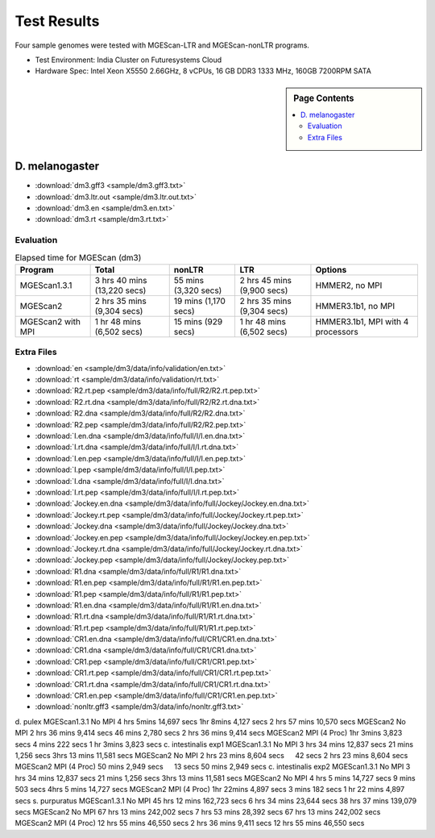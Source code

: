 Test Results
===============================================================================

Four sample genomes were tested with MGEScan-LTR and MGEScan-nonLTR programs.

* Test Environment: India Cluster on Futuresystems Cloud
* Hardware Spec: Intel Xeon X5550 2.66GHz, 8 vCPUs, 16 GB DDR3 1333 MHz,
  160GB 7200RPM SATA

.. sidebar:: Page Contents

   .. contents::
         :local:

D. melanogaster
-------------------------------------------------------------------------------

* :download:`dm3.gff3 <sample/dm3.gff3.txt>`
* :download:`dm3.ltr.out <sample/dm3.ltr.out.txt>`
* :download:`dm3.en <sample/dm3.en.txt>`
* :download:`dm3.rt <sample/dm3.rt.txt>`

Evaluation
^^^^^^^^^^^^^^^^^^^^^^^^^^^^^^^^^^^^^^^^^^^^^^^^^^^^^^^^^^^^^^^^^^^^^^^^^^^^^^^

.. list-table:: Elapsed time for MGEScan (dm3)
   :header-rows: 1

   * - Program
     - Total
     - nonLTR
     - LTR
     - Options
   * - MGEScan1.3.1
     - 3 hrs 40 mins (13,220 secs)
     - 55 mins (3,320 secs)
     - 2 hrs 45 mins  (9,900 secs)
     - HMMER2, no MPI
   * - MGEScan2
     - 2 hrs 35 mins (9,304 secs)
     - 19 mins (1,170 secs)
     - 2 hrs 35 mins (9,304 secs)
     - HMMER3.1b1, no MPI
   * - MGEScan2 with MPI
     - 1 hr 48 mins (6,502 secs)
     - 15 mins (929 secs)
     - 1 hr 48 mins (6,502 secs)
     - HMMER3.1b1, MPI with 4 processors


Extra Files
^^^^^^^^^^^^^^^^^^^^^^^^^^^^^^^^^^^^^^^^^^^^^^^^^^^^^^^^^^^^^^^^^^^^^^^^^^^^^^^

* :download:`en <sample/dm3/data/info/validation/en.txt>`
* :download:`rt <sample/dm3/data/info/validation/rt.txt>`
* :download:`R2.rt.pep <sample/dm3/data/info/full/R2/R2.rt.pep.txt>`
* :download:`R2.rt.dna <sample/dm3/data/info/full/R2/R2.rt.dna.txt>`
* :download:`R2.dna <sample/dm3/data/info/full/R2/R2.dna.txt>`
* :download:`R2.pep <sample/dm3/data/info/full/R2/R2.pep.txt>`
* :download:`I.en.dna <sample/dm3/data/info/full/I/I.en.dna.txt>`
* :download:`I.rt.dna <sample/dm3/data/info/full/I/I.rt.dna.txt>`
* :download:`I.en.pep <sample/dm3/data/info/full/I/I.en.pep.txt>`
* :download:`I.pep <sample/dm3/data/info/full/I/I.pep.txt>`
* :download:`I.dna <sample/dm3/data/info/full/I/I.dna.txt>`
* :download:`I.rt.pep <sample/dm3/data/info/full/I/I.rt.pep.txt>`
* :download:`Jockey.en.dna <sample/dm3/data/info/full/Jockey/Jockey.en.dna.txt>`
* :download:`Jockey.rt.pep <sample/dm3/data/info/full/Jockey/Jockey.rt.pep.txt>`
* :download:`Jockey.dna <sample/dm3/data/info/full/Jockey/Jockey.dna.txt>`
* :download:`Jockey.en.pep <sample/dm3/data/info/full/Jockey/Jockey.en.pep.txt>`
* :download:`Jockey.rt.dna <sample/dm3/data/info/full/Jockey/Jockey.rt.dna.txt>`
* :download:`Jockey.pep <sample/dm3/data/info/full/Jockey/Jockey.pep.txt>`
* :download:`R1.dna <sample/dm3/data/info/full/R1/R1.dna.txt>`
* :download:`R1.en.pep <sample/dm3/data/info/full/R1/R1.en.pep.txt>`
* :download:`R1.pep <sample/dm3/data/info/full/R1/R1.pep.txt>`
* :download:`R1.en.dna <sample/dm3/data/info/full/R1/R1.en.dna.txt>`
* :download:`R1.rt.dna <sample/dm3/data/info/full/R1/R1.rt.dna.txt>`
* :download:`R1.rt.pep <sample/dm3/data/info/full/R1/R1.rt.pep.txt>`
* :download:`CR1.en.dna <sample/dm3/data/info/full/CR1/CR1.en.dna.txt>`
* :download:`CR1.dna <sample/dm3/data/info/full/CR1/CR1.dna.txt>`
* :download:`CR1.pep <sample/dm3/data/info/full/CR1/CR1.pep.txt>`
* :download:`CR1.rt.pep <sample/dm3/data/info/full/CR1/CR1.rt.pep.txt>`
* :download:`CR1.rt.dna <sample/dm3/data/info/full/CR1/CR1.rt.dna.txt>`
* :download:`CR1.en.pep <sample/dm3/data/info/full/CR1/CR1.en.pep.txt>`
* :download:`nonltr.gff3 <sample/dm3/data/info/nonltr.gff3.txt>`

d. pulex        MGEScan1.3.1    No MPI  4 hrs 5mins     14,697 secs     1hr 8mins       4,127 secs      2 hrs 57 mins   10,570 secs
MGEScan2        No MPI  2 hrs 36 mins   9,414 secs      46 mins 2,780 secs      2 hrs 36 mins   9,414 secs
MGEScan2        MPI (4 Proc)    1hr 3mins       3,823 secs      4 mins  222 secs        1 hr 3mins      3,823 secs
c. intestinalis exp1    MGEScan1.3.1    No MPI  3 hrs 34 mins   12,837 secs     21 mins 1,256 secs      3hrs 13 mins    11,581 secs
MGEScan2        No MPI  2 hrs 23 mins   8,604 secs      　      42 secs 2 hrs 23 mins   8,604 secs
MGEScan2        MPI (4 Proc)    50 mins 2,949 secs      　      13 secs 50 mins 2,949 secs
c. intestinalis exp2    MGEScan1.3.1    No MPI  3 hrs 34 mins   12,837 secs     21 mins 1,256 secs      3hrs 13 mins    11,581 secs
MGEScan2        No MPI  4 hrs 5 mins    14,727 secs     9 mins  503 secs        4hrs 5 mins     14,727 secs
MGEScan2        MPI (4 Proc)    1hr 22mins      4,897 secs      3 mins  182 secs        1 hr 22 mins    4,897 secs
s. purpuratus   MGEScan1.3.1    No MPI  45 hrs 12 mins  162,723 secs    6 hrs 34 mins   23,644 secs     38 hrs 37 mins  139,079 secs
MGEScan2        No MPI  67 hrs 13 mins  242,002 secs    7 hrs 53 mins   28,392 secs     67 hrs 13 mins  242,002 secs
MGEScan2        MPI (4 Proc)    12 hrs 55 mins  46,550 secs     2 hrs 36 mins   9,411 secs      12 hrs 55 mins  46,550 secs
